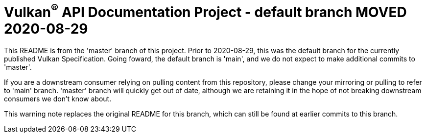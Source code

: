 // Copyright (c) 2017-2020 The Khronos Group Inc.
//
// SPDX-License-Identifier: CC-BY-4.0

ifdef::env-github[]
:note-caption: :information_source:
endif::[]

= Vulkan^(R)^ API Documentation Project - default branch MOVED 2020-08-29

This README is from the 'master' branch of this project. Prior to
2020-08-29, this was the default branch for the currently published Vulkan
Specification. Going foward, the default branch is 'main', and we do not
expect to make additional commits to 'master'.

If you are a downstream consumer relying on pulling content from this
repository, please change your mirroring or pulling to refer to 'main'
branch. 'master' branch will quickly get out of date, although we are
retaining it in the hope of not breaking downstream consumers we don't know
about.

This warning note replaces the original README for this branch, which can
still be found at earlier commits to this branch.
